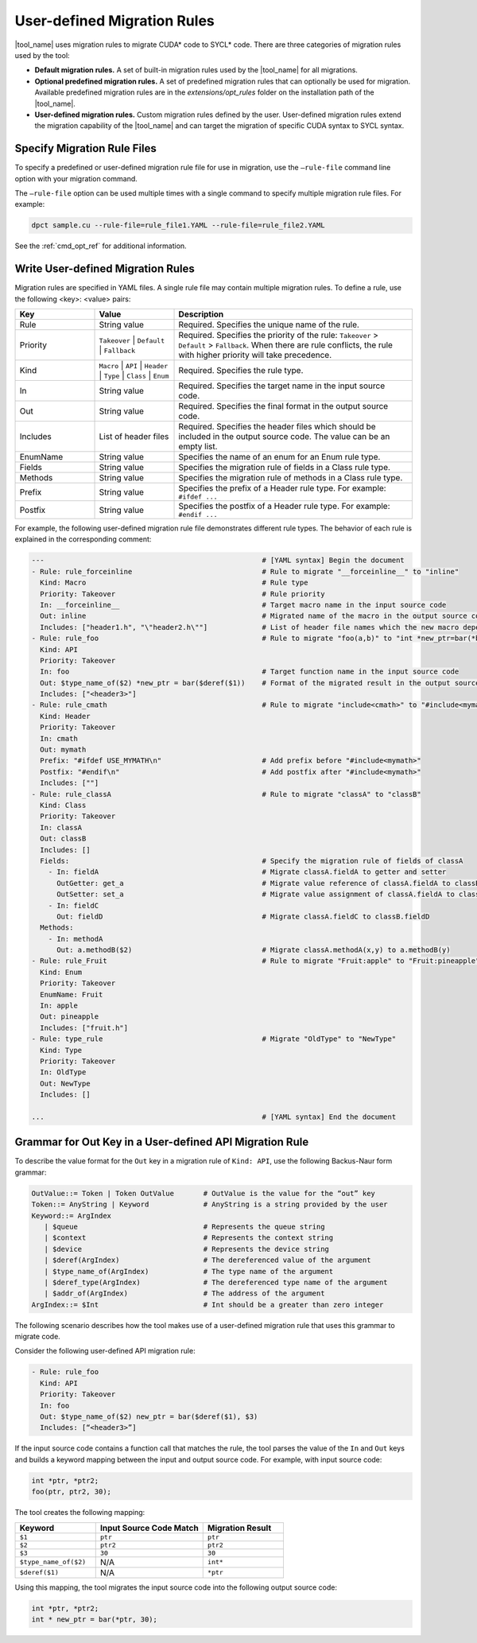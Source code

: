 User-defined Migration Rules
============================

|tool_name| uses migration rules to migrate CUDA\* code to SYCL\* code.
There are three categories of migration rules used by the tool:

* **Default migration rules.** A set of built-in migration rules used by the
  |tool_name| for all migrations.
* **Optional predefined migration rules.**  A set of predefined migration rules
  that can optionally be used for migration. Available predefined migration rules
  are in the *extensions/opt_rules* folder on the installation path of the
  |tool_name|.
* **User-defined migration rules.** Custom migration rules defined by the user.
  User-defined migration rules extend the migration capability of the
  |tool_name| and can target the migration of specific CUDA syntax to
  SYCL syntax.

Specify Migration Rule Files
----------------------------

To specify a predefined or user-defined migration rule file for use in migration,
use the ``–rule-file`` command line option with your migration command.

The ``–rule-file`` option can be used multiple times with a single command to
specify multiple migration rule files. For example:

.. code-block:: none

   dpct sample.cu --rule-file=rule_file1.YAML --rule-file=rule_file2.YAML


See the :ref:`cmd_opt_ref` for additional information.

Write User-defined Migration Rules
----------------------------------

Migration rules are specified in YAML files. A single rule file may contain multiple migration rules. To define a rule, use the following
<key>: <value> pairs:

.. list-table::
   :widths: 20 20 60
   :header-rows: 1

   * - Key
     - Value
     - Description
   * - Rule
     - String value
     - Required. Specifies the unique name of the rule.
   * - Priority
     - ``Takeover`` | ``Default`` | ``Fallback``
     - Required. Specifies the priority of the rule: ``Takeover`` > ``Default`` > ``Fallback``.
       When there are rule conflicts, the rule with higher priority will take precedence.
   * - Kind
     - ``Macro`` | ``API`` | ``Header`` | ``Type`` | ``Class`` | ``Enum``
     - Required. Specifies the rule type.
   * - In
     - String value
     - Required. Specifies the target name in the input source code.
   * - Out
     - String value
     - Required. Specifies the final format in the output source code.
   * - Includes
     - List of header files
     - Required. Specifies the header files which should be included in the output source code. The value can be an empty list.
   * - EnumName
     - String value
     - Specifies the name of an enum for an Enum rule type.
   * - Fields
     - String value
     - Specifies the migration rule of fields in a Class rule type.
   * - Methods
     - String value
     - Specifies the migration rule of methods in a Class rule type.
   * - Prefix
     - String value
     - Specifies the prefix of a Header rule type. For example: ``#ifdef ...``
   * - Postfix
     - String value
     - Specifies the postfix of a Header rule type. For example: ``#endif ...``


For example, the following user-defined migration rule file demonstrates different
rule types. The behavior of each rule is explained in the corresponding comment:

.. code-block:: none

   ---                                                    # [YAML syntax] Begin the document
   - Rule: rule_forceinline                               # Rule to migrate "__forceinline__" to "inline"
     Kind: Macro                                          # Rule type
     Priority: Takeover                                   # Rule priority
     In: __forceinline__                                  # Target macro name in the input source code
     Out: inline                                          # Migrated name of the macro in the output source code
     Includes: ["header1.h", "\"header2.h\""]             # List of header file names which the new macro depends on
   - Rule: rule_foo                                       # Rule to migrate "foo(a,b)" to "int *new_ptr=bar(*b)"
     Kind: API
     Priority: Takeover
     In: foo                                              # Target function name in the input source code
     Out: $type_name_of($2) *new_ptr = bar($deref($1))    # Format of the migrated result in the output source code
     Includes: ["<header3>"]
   - Rule: rule_cmath                                     # Rule to migrate "include<cmath>" to "#include<mymath>"
     Kind: Header
     Priority: Takeover
     In: cmath
     Out: mymath
     Prefix: "#ifdef USE_MYMATH\n"                        # Add prefix before "#include<mymath>"
     Postfix: "#endif\n"                                  # Add postfix after "#include<mymath>"
     Includes: [""]
   - Rule: rule_classA                                    # Rule to migrate "classA" to "classB"
     Kind: Class
     Priority: Takeover
     In: classA
     Out: classB
     Includes: []
     Fields:                                              # Specify the migration rule of fields of classA
       - In: fieldA                                       # Migrate classA.fieldA to getter and setter
         OutGetter: get_a                                 # Migrate value reference of classA.fieldA to classB.get_a()
         OutSetter: set_a                                 # Migrate value assignment of classA.fieldA to classB.set_a()
       - In: fieldC
         Out: fieldD                                      # Migrate classA.fieldC to classB.fieldD
     Methods:
       - In: methodA
         Out: a.methodB($2)                               # Migrate classA.methodA(x,y) to a.methodB(y)
   - Rule: rule_Fruit                                     # Rule to migrate "Fruit:apple" to "Fruit:pineapple"
     Kind: Enum
     Priority: Takeover
     EnumName: Fruit
     In: apple
     Out: pineapple
     Includes: ["fruit.h"]
   - Rule: type_rule                                      # Migrate "OldType" to "NewType"
     Kind: Type
     Priority: Takeover
     In: OldType
     Out: NewType
     Includes: []

   ...                                                    # [YAML syntax] End the document


Grammar for Out Key in a User-defined API Migration Rule
--------------------------------------------------------

To describe the value format for the ``Out`` key in a migration rule of
``Kind: API``, use the following Backus-Naur form grammar:

.. code-block:: none

   OutValue::= Token | Token OutValue       # OutValue is the value for the “out” key
   Token::= AnyString | Keyword             # AnyString is a string provided by the user
   Keyword::= ArgIndex
      | $queue                              # Represents the queue string
      | $context                            # Represents the context string
      | $device                             # Represents the device string
      | $deref(ArgIndex)                    # The dereferenced value of the argument
      | $type_name_of(ArgIndex)             # The type name of the argument
      | $deref_type(ArgIndex)               # The dereferenced type name of the argument
      | $addr_of(ArgIndex)                  # The address of the argument
   ArgIndex::= $Int                         # Int should be a greater than zero integer


The following scenario describes how the tool makes use of a user-defined
migration rule that uses this grammar to migrate code.

Consider the following user-defined API migration rule:

.. code-block:: none

   - Rule: rule_foo
     Kind: API
     Priority: Takeover
     In: foo
     Out: $type_name_of($2) new_ptr = bar($deref($1), $3)
     Includes: [“<header3>”]

If the input source code contains a function call that matches the rule, the
tool parses the value of the ``In`` and ``Out`` keys and builds a keyword mapping
between the input and output source code. For example, with input source code:

.. code-block:: none

   int *ptr, *ptr2;
   foo(ptr, ptr2, 30);

The tool creates the following mapping:

.. list-table::
   :widths: 30 40 30
   :header-rows: 1

   * - Keyword
     - Input Source Code Match
     - Migration Result
   * - ``$1``
     - ``ptr``
     - ``ptr``
   * - ``$2``
     - ``ptr2``
     - ``ptr2``
   * - ``$3``
     - ``30``
     - ``30``
   * - ``$type_name_of($2)``
     - N/A
     - ``int*``
   * - ``$deref($1)``
     - N/A
     - ``*ptr``

Using this mapping, the tool migrates the input source code into the following
output source code:

.. code-block:: none

   int *ptr, *ptr2;
   int * new_ptr = bar(*ptr, 30);


